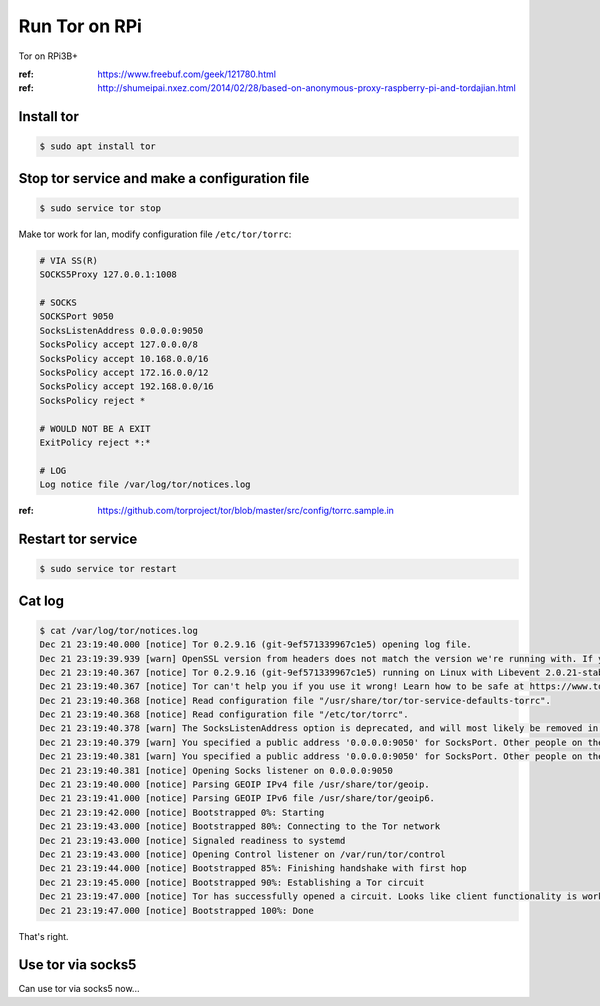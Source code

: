 Run Tor on RPi
==============

Tor on RPi3B+

:ref: https://www.freebuf.com/geek/121780.html
:ref: http://shumeipai.nxez.com/2014/02/28/based-on-anonymous-proxy-raspberry-pi-and-tordajian.html



Install tor
-----------

.. code-block:: console

   $ sudo apt install tor



Stop tor service and make a configuration file
----------------------------------------------

.. code-block:: console

   $ sudo service tor stop


Make tor work for lan, modify configuration file ``/etc/tor/torrc``:

.. code-block:: text

   # VIA SS(R)
   SOCKS5Proxy 127.0.0.1:1008

   # SOCKS
   SOCKSPort 9050
   SocksListenAddress 0.0.0.0:9050
   SocksPolicy accept 127.0.0.0/8
   SocksPolicy accept 10.168.0.0/16
   SocksPolicy accept 172.16.0.0/12
   SocksPolicy accept 192.168.0.0/16
   SocksPolicy reject *

   # WOULD NOT BE A EXIT
   ExitPolicy reject *:*

   # LOG
   Log notice file /var/log/tor/notices.log


:ref: https://github.com/torproject/tor/blob/master/src/config/torrc.sample.in



Restart tor service
-------------------

.. code-block:: console

   $ sudo service tor restart



Cat log
-------

.. code-block:: console

   $ cat /var/log/tor/notices.log
   Dec 21 23:19:40.000 [notice] Tor 0.2.9.16 (git-9ef571339967c1e5) opening log file.
   Dec 21 23:19:39.939 [warn] OpenSSL version from headers does not match the version we're running with. If you get weird crashes, that might be why. (Compiled with 1010006f: OpenSSL 1.1.0f  25 May 2017; running with 101000af: OpenSSL 1.1.0j  20 Nov 2018).
   Dec 21 23:19:40.367 [notice] Tor 0.2.9.16 (git-9ef571339967c1e5) running on Linux with Libevent 2.0.21-stable, OpenSSL 1.1.0j and Zlib 1.2.8.
   Dec 21 23:19:40.367 [notice] Tor can't help you if you use it wrong! Learn how to be safe at https://www.torproject.org/download/download#warning
   Dec 21 23:19:40.368 [notice] Read configuration file "/usr/share/tor/tor-service-defaults-torrc".
   Dec 21 23:19:40.368 [notice] Read configuration file "/etc/tor/torrc".
   Dec 21 23:19:40.378 [warn] The SocksListenAddress option is deprecated, and will most likely be removed in a future version of Tor. Use SocksPort instead. (If you think this is a mistake, please let us know!)
   Dec 21 23:19:40.379 [warn] You specified a public address '0.0.0.0:9050' for SocksPort. Other people on the Internet might find your computer and use it as an open proxy. Please don't allow this unless you have a good reason.
   Dec 21 23:19:40.381 [warn] You specified a public address '0.0.0.0:9050' for SocksPort. Other people on the Internet might find your computer and use it as an open proxy. Please don't allow this unless you have a good reason.
   Dec 21 23:19:40.381 [notice] Opening Socks listener on 0.0.0.0:9050
   Dec 21 23:19:40.000 [notice] Parsing GEOIP IPv4 file /usr/share/tor/geoip.
   Dec 21 23:19:41.000 [notice] Parsing GEOIP IPv6 file /usr/share/tor/geoip6.
   Dec 21 23:19:42.000 [notice] Bootstrapped 0%: Starting
   Dec 21 23:19:43.000 [notice] Bootstrapped 80%: Connecting to the Tor network
   Dec 21 23:19:43.000 [notice] Signaled readiness to systemd
   Dec 21 23:19:43.000 [notice] Opening Control listener on /var/run/tor/control
   Dec 21 23:19:44.000 [notice] Bootstrapped 85%: Finishing handshake with first hop
   Dec 21 23:19:45.000 [notice] Bootstrapped 90%: Establishing a Tor circuit
   Dec 21 23:19:47.000 [notice] Tor has successfully opened a circuit. Looks like client functionality is working.
   Dec 21 23:19:47.000 [notice] Bootstrapped 100%: Done

That's right.



Use tor via socks5
------------------

Can use tor via socks5 now...

